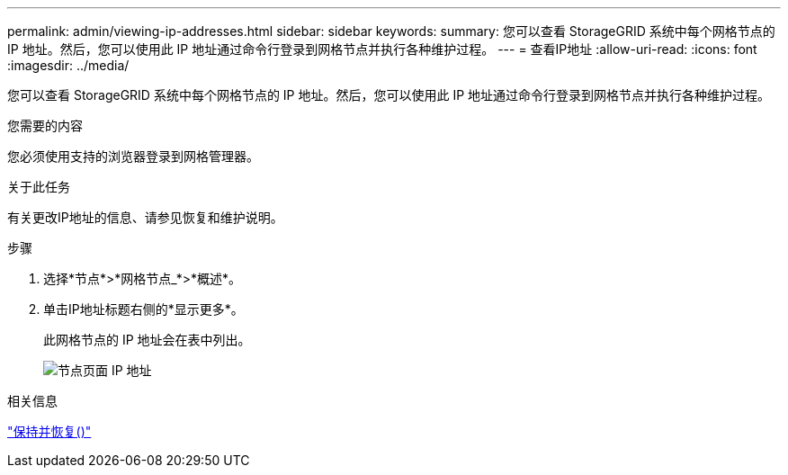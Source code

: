 ---
permalink: admin/viewing-ip-addresses.html 
sidebar: sidebar 
keywords:  
summary: 您可以查看 StorageGRID 系统中每个网格节点的 IP 地址。然后，您可以使用此 IP 地址通过命令行登录到网格节点并执行各种维护过程。 
---
= 查看IP地址
:allow-uri-read: 
:icons: font
:imagesdir: ../media/


[role="lead"]
您可以查看 StorageGRID 系统中每个网格节点的 IP 地址。然后，您可以使用此 IP 地址通过命令行登录到网格节点并执行各种维护过程。

.您需要的内容
您必须使用支持的浏览器登录到网格管理器。

.关于此任务
有关更改IP地址的信息、请参见恢复和维护说明。

.步骤
. 选择*节点*>*网格节点_*>*概述*。
. 单击IP地址标题右侧的*显示更多*。
+
此网格节点的 IP 地址会在表中列出。

+
image::../media/nodes_page_overview_tab_extended.png[节点页面 IP 地址]



.相关信息
link:../maintain/index.html["保持并恢复()"]
